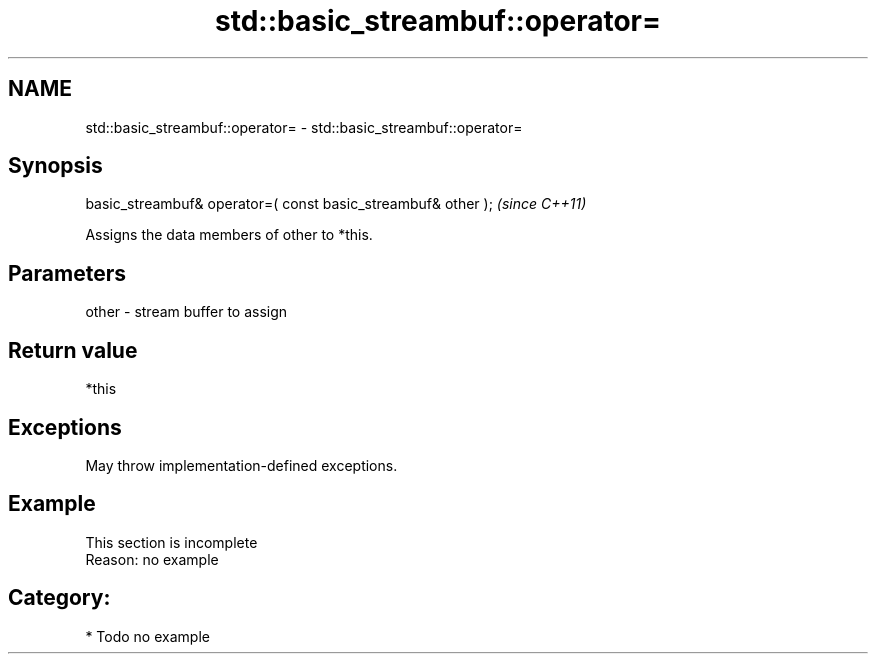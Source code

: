 .TH std::basic_streambuf::operator= 3 "2021.11.17" "http://cppreference.com" "C++ Standard Libary"
.SH NAME
std::basic_streambuf::operator= \- std::basic_streambuf::operator=

.SH Synopsis
   basic_streambuf& operator=( const basic_streambuf& other );  \fI(since C++11)\fP

   Assigns the data members of other to *this.

.SH Parameters

   other - stream buffer to assign

.SH Return value

   *this

.SH Exceptions

   May throw implementation-defined exceptions.

.SH Example

    This section is incomplete
    Reason: no example

.SH Category:

     * Todo no example
